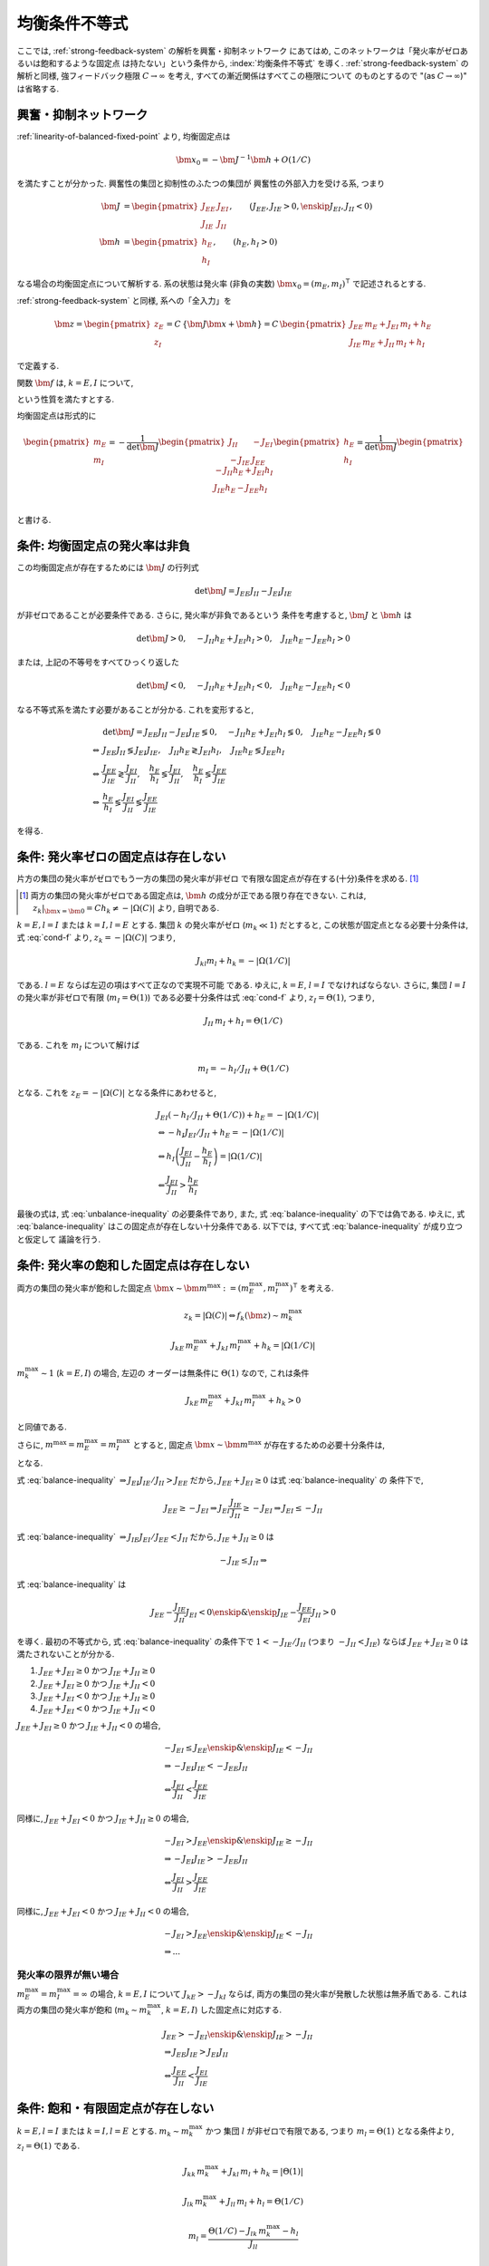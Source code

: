 ================
 均衡条件不等式
================

ここでは, :ref:`strong-feedback-system` の解析を興奮・抑制ネットワーク
にあてはめ, このネットワークは「発火率がゼロあるいは飽和するような固定点
は持たない」という条件から, :index:`均衡条件不等式` を導く.
:ref:`strong-feedback-system` の解析と同様, 強フィードバック極限
:math:`C \to \infty` を考え, すべての漸近関係はすべてこの極限について
のものとするので "(as :math:`C \to \infty`)" は省略する.

興奮・抑制ネットワーク
======================

.. todo:: 興奮・抑制ネットワークの設定を完結に書き直す.
   この章で必要な性質を書き下す.

:ref:`linearity-of-balanced-fixed-point` より, 均衡固定点は

.. math::

   \bm x_0 = - \bm J^{-1} \bm h + O(1/C)

を満たすことが分かった.  興奮性の集団と抑制性のふたつの集団が
興奮性の外部入力を受ける系, つまり

.. math::

   \bm J &=
   \begin{pmatrix}
   J_{EE} & J_{EI} \\
   J_{IE} & J_{II}
   \end{pmatrix},
   \qquad
   (J_{EE}, J_{IE} > 0, \enskip J_{EI}, J_{II} < 0)
   \\
   \bm h &=
   \begin{pmatrix}
   h_{E} \\
   h_{I}
   \end{pmatrix},
   \qquad
   (h_{E}, h_{I} > 0)

なる場合の均衡固定点について解析する.  系の状態は発火率 (非負の実数)
:math:`\bm x_0 = (m_E, m_I)^\intercal` で記述されるとする.

:ref:`strong-feedback-system` と同様, 系への「全入力」を

.. math::
   \bm z =
   \begin{pmatrix}
   z_{E} \\
   z_{I}
   \end{pmatrix}
   = C \, \{\bm J \bm x + \bm h\}
   = C \,
   \begin{pmatrix}
   J_{EE} \, m_E + J_{EI} \, m_I + h_E \\
   J_{IE} \, m_E + J_{II} \, m_I + h_I
   \end{pmatrix}

で定義する.

..
   また, これを :math:`O(1)` にスケールした変数
   :math:`\bm w = \bm z / C` を

   .. math::
      \bm w =
      \begin{pmatrix}
      w_{E} \\
      w_{I}
      \end{pmatrix}
      := \bm J \bm x + \bm h
      =
      \begin{pmatrix}
      J_{EE} \, m_E + J_{EI} \, m_I + h_E \\
      J_{IE} \, m_E + J_{II} \, m_I + h_I
      \end{pmatrix}

   で定義する.

関数 :math:`\bm f` は, :math:`k = E, I` について,

.. math::
   :label: cond-f

   z_k = |\Omega(C)| \Leftrightarrow f_k(\bm z) \sim m_k^{\max}

   z_k = -|\Omega(C)| \Leftrightarrow f_k(\bm z) \ll 1

という性質を満たすとする.

.. todo:: :math:`m_k^{\max} = \infty` でも OK だと説明.

均衡固定点は形式的に

.. math::

   \begin{pmatrix}
   m_{E} \\
   m_{I}
   \end{pmatrix}
   =
   -
   \frac{1}{\det \bm J}
   \begin{pmatrix}
   J_{II} & -J_{EI} \\
   -J_{IE} & J_{EE}
   \end{pmatrix}
   \begin{pmatrix}
   h_{E} \\
   h_{I}
   \end{pmatrix}
   =
   \frac{1}{\det \bm J}
   \begin{pmatrix}
   - J_{II} h_{E} + J_{EI} h_{I} \\
   J_{IE} h_{E} - J_{EE} h_{I} \\
   \end{pmatrix}

と書ける.


条件: 均衡固定点の発火率は非負
==============================

この均衡固定点が存在するためには :math:`\bm J` の行列式

.. math:: \det \bm J = J_{EE} J_{II} - J_{EI} J_{IE}

が非ゼロであることが必要条件である.  さらに, 発火率が非負であるという
条件を考慮すると, :math:`\bm J` と :math:`\bm h` は

.. math::

   \det \bm J > 0, \quad
   - J_{II} h_{E} + J_{EI} h_{I} > 0, \quad
   J_{IE} h_{E} - J_{EE} h_{I} > 0

または, 上記の不等号をすべてひっくり返した

.. math::

   \det \bm J < 0, \quad
   - J_{II} h_{E} + J_{EI} h_{I} < 0, \quad
   J_{IE} h_{E} - J_{EE} h_{I} < 0

なる不等式系を満たす必要があることが分かる.  これを変形すると,

.. math::

   &
     \det \bm J = J_{EE} J_{II} - J_{EI} J_{IE} \lessgtr 0, \quad
     - J_{II} h_{E} + J_{EI} h_{I} \lessgtr 0, \quad
     J_{IE} h_{E} - J_{EE} h_{I} \lessgtr 0
   \\
   \Leftrightarrow &
     J_{EE} J_{II} \lessgtr J_{EI} J_{IE}, \quad
     J_{II} h_{E} \gtrless J_{EI} h_{I}, \quad
     J_{IE} h_{E} \lessgtr J_{EE} h_{I}
   \\
   \Leftrightarrow &
     \frac{J_{EE}}{J_{IE}} \gtrless \frac{J_{EI}}{J_{II}}, \quad
     \frac{h_{E}}{h_{I}} \lessgtr \frac{J_{EI}}{J_{II}}, \quad
     \frac{h_{E}}{h_{I}} \lessgtr \frac{J_{EE}}{J_{IE}}
   \\
   \Leftrightarrow &
     \frac{h_{E}}{h_{I}}
     \lessgtr
     \frac{J_{EI}}{J_{II}}
     \lessgtr
     \frac{J_{EE}}{J_{IE}}

を得る.

.. math::
   :label: balance-inequality

   \frac{h_{E}}{h_{I}} > \frac{J_{EI}}{J_{II}} > \frac{J_{EE}}{J_{IE}}

.. math::
   :label: unbalance-inequality

   \frac{h_{E}}{h_{I}} < \frac{J_{EI}}{J_{II}} < \frac{J_{EE}}{J_{IE}}



条件: 発火率ゼロの固定点は存在しない
====================================

片方の集団の発火率がゼロでもう一方の集団の発火率が非ゼロ
で有限な固定点が存在する(十分)条件を求める.  [#]_

.. [#] 両方の集団の発火率がゼロである固定点は, :math:`\bm h`
   の成分が正である限り存在できない.  これは,
   :math:`z_k|_{\bm x = \bm 0} = C h_k \neq - |\Omega(C)|`
   より, 自明である.

:math:`k = E, l = I` または :math:`k = I, l = E` とする.
集団 :math:`k` の発火率がゼロ (:math:`m_k \ll 1`) だとすると,
この状態が固定点となる必要十分条件は, 式 :eq:`cond-f` より,
:math:`z_k = -|\Omega(C)|` つまり,

.. math::

   J_{kl} m_l + h_k = - |\Omega(1/C)|

である.  :math:`l = E` ならば左辺の項はすべて正なので実現不可能
である.  ゆえに, :math:`k = E`, :math:`l = I` でなければならない.
さらに, 集団 :math:`l = I` の発火率が非ゼロで有限
(:math:`m_I = \Theta(1)`) である必要十分条件は式 :eq:`cond-f` より,
:math:`z_I = \Theta(1)`, つまり,

.. math::

   J_{II} \, m_I + h_I = \Theta(1/C)

である.  これを :math:`m_I` について解けば

.. math::

   m_I = - h_I / J_{II} + \Theta(1/C)

となる.  これを :math:`z_E = -|\Omega(C)|` となる条件にあわせると,

.. math::

   &
     J_{EI} (- h_I / J_{II} + \Theta(1/C)) + h_E = - |\Omega(1/C)|
   \\
   & \Leftrightarrow
     - h_I J_{EI} / J_{II} + h_E = - |\Omega(1/C)|
   \\
   & \Leftrightarrow
     h_I \left(
       \frac{J_{EI}}{J_{II}} - \frac{h_E}{h_I}
     \right) = |\Omega(1/C)|
   \\
   & \Leftarrow
     \frac{J_{EI}}{J_{II}} > \frac{h_E}{h_I}

最後の式は, 式 :eq:`unbalance-inequality` の必要条件であり, また,
式 :eq:`balance-inequality` の下では偽である.  ゆえに,
式 :eq:`balance-inequality` はこの固定点が存在しない十分条件である.
以下では, すべて式 :eq:`balance-inequality` が成り立つと仮定して
議論を行う.


条件: 発火率の飽和した固定点は存在しない
========================================

.. todo:: 書く: 条件: 発火率の飽和した固定点は存在しない

両方の集団の発火率が飽和した固定点
:math:`\bm x \sim \bm m^{\max} := (m^{\max}_E, m^{\max}_I)^\intercal`
を考える.

.. math::

   z_k = |\Omega(C)| \Leftrightarrow f_k(\bm z) \sim m_k^{\max}

.. math::

   J_{kE} \, m^{\max}_E + J_{kI} \, m^{\max}_I + h_k = |\Omega(1/C)|

:math:`m^{\max}_k \sim 1` (:math:`k = E, I`) の場合, 左辺の
オーダーは無条件に :math:`\Theta(1)` なので, これは条件

.. math::

   J_{kE} \, m^{\max}_E + J_{kI} \, m^{\max}_I + h_k > 0

と同値である.

さらに, :math:`m^{\max} = m^{\max}_E = m^{\max}_I` とすると, 固定点
:math:`\bm x \sim \bm m^{\max}` が存在するための必要十分条件は,

.. math::
   :nowrap:

   \begin{align*}
     &
       k = E, I:
       \quad
       (J_{kE} + J_{kI}) m^{\max} > - h_k
     \\
     \Leftrightarrow \enskip
     &
       k = E, I:
       \quad
       J_{kE} + J_{kI} \ge 0
       \enskip \text{or} \enskip
       m^{\max} < \frac{- h_k}{J_{kE} + J_{kI}}
     \\
     \Leftrightarrow \enskip
     &
       \left(
         J_{EE} + J_{EI} \ge 0
         \enskip \& \enskip
         J_{IE} + J_{II} \ge 0
       \right)
     \\
     & \quad \text{or} \quad
       m^{\max} < \min_{k=E,I} \frac{- h_k}{J_{kE} + J_{kI}}
   \end{align*}

となる.

式 :eq:`balance-inequality`
:math:`\Rightarrow J_{EI} J_{IE} / J_{II} > J_{EE}` だから,
:math:`J_{EE} + J_{EI} \ge 0` は式 :eq:`balance-inequality` の
条件下で,

.. math::

   J_{EE} \ge - J_{EI}
   \Rightarrow
   J_{EI} \frac{J_{IE}}{J_{II}} \ge - J_{EI}
   \Rightarrow
   J_{EI} \le - J_{II}

式 :eq:`balance-inequality`
:math:`\Rightarrow J_{IE} J_{EI} / J_{EE} < J_{II}` だから,
:math:`J_{IE} + J_{II} \ge 0` は

.. math::

   - J_{IE} \le J_{II}
   \Rightarrow

式 :eq:`balance-inequality` は

.. math::

   J_{EE} - \frac{J_{IE}}{J_{II}} J_{EI} < 0
   \enskip \& \enskip
   J_{IE} - \frac{J_{EE}}{J_{EI}} J_{II} > 0

を導く.  最初の不等式から, 式 :eq:`balance-inequality` の条件下で
:math:`1 < - {J_{IE}}/{J_{II}}` (つまり :math:`- J_{II} < J_{IE}`)
ならば :math:`J_{EE} + J_{EI} \ge 0` は満たされないことが分かる.

1. :math:`J_{EE} + J_{EI} \ge 0` かつ :math:`J_{IE} + J_{II} \ge 0`
2. :math:`J_{EE} + J_{EI} \ge 0` かつ :math:`J_{IE} + J_{II} < 0`
3. :math:`J_{EE} + J_{EI} < 0` かつ :math:`J_{IE} + J_{II} \ge 0`
4. :math:`J_{EE} + J_{EI} < 0` かつ :math:`J_{IE} + J_{II} < 0`

:math:`J_{EE} + J_{EI} \ge 0` かつ :math:`J_{IE} + J_{II} < 0` の場合,

.. math::

   &
     - J_{EI} \le J_{EE}
     \enskip \& \enskip
     J_{IE} < - J_{II}
   \\
   & \Rightarrow
     - J_{EI} J_{IE} < - J_{EE} J_{II}
   \\
   & \Leftrightarrow
     \frac{J_{EI}}{J_{II}} < \frac{J_{EE}}{J_{IE}}

同様に,
:math:`J_{EE} + J_{EI} < 0` かつ :math:`J_{IE} + J_{II} \ge 0` の場合,

.. math::

   &
     - J_{EI} > J_{EE}
     \enskip \& \enskip
     J_{IE} \ge - J_{II}
   \\
   & \Rightarrow
     - J_{EI} J_{IE} > - J_{EE} J_{II}
   \\
   & \Leftrightarrow
     \frac{J_{EI}}{J_{II}} > \frac{J_{EE}}{J_{IE}}

同様に,
:math:`J_{EE} + J_{EI} < 0` かつ :math:`J_{IE} + J_{II} < 0` の場合,

.. math::

   &
     - J_{EI} > J_{EE}
     \enskip \& \enskip
     J_{IE} < - J_{II}
   \\
   & \Rightarrow
     ...

発火率の限界が無い場合
----------------------

:math:`m^{\max}_E = m^{\max}_I = \infty` の場合,
:math:`k = E, I` について :math:`J_{kE} > - J_{kI}`
ならば, 両方の集団の発火率が発散した状態は無矛盾である.
これは両方の集団の発火率が飽和 (:math:`m_k \sim m_k^{\max}`,
:math:`k = E, I`) した固定点に対応する.

.. math::

   &
     J_{EE} > - J_{EI}
     \enskip \& \enskip
     J_{IE} > - J_{II}
   \\
   & \Rightarrow
     J_{EE} J_{IE} > J_{EI} J_{II}
   \\
   & \Leftrightarrow
     \frac{J_{EE}}{J_{II}} < \frac{J_{EI}}{J_{IE}}


条件: 飽和・有限固定点が存在しない
==================================

.. todo:: 書く: 飽和・有限固定点

:math:`k = E, l = I` または :math:`k = I, l = E` とする.
:math:`m_k \sim m^{\max}_k` かつ
集団 :math:`l` が非ゼロで有限である, つまり
:math:`m_l = \Theta(1)` となる条件より, :math:`z_l = \Theta(1)`
である.

.. math::

   J_{kk} \, m^{\max}_k + J_{kl} \, m_l + h_k = |\Theta(1)|

   J_{lk} \, m^{\max}_k + J_{ll} \, m_l + h_l = \Theta(1/C)

.. math::

   m_l = \frac{\Theta(1/C) - J_{lk} \, m^{\max}_k - h_l}{J_{ll}}

.. math::

   &
     J_{kk} \, m^{\max}_k
     - J_{kl} \, \frac{J_{lk} \, m^{\max}_k + h_l}{J_{ll}}
     + h_k = |\Theta(1)|
   \\
   & \Leftrightarrow
     \left(
       \frac{J_{kk}}{J_{kl}} - \frac{J_{lk}}{J_{ll}}
     \right)
     J_{kl} \, m^{\max}_k
     - \frac{J_{kl}}{J_{ll}} h_l
     + h_k = |\Theta(1)|
   \\
   & \Leftrightarrow
     \left(
       \frac{J_{kk}}{J_{kl}} - \frac{J_{lk}}{J_{ll}}
     \right)
     J_{kl} \, m^{\max}_k
     > \frac{J_{kl}}{J_{ll}} h_l
     - h_k


:math:`k = E, l = I`
--------------------

この飽和・有限固定点が存在しない必要十分条件は,

.. math::

   &
     \left(
       \frac{J_{EE}}{J_{EI}} - \frac{J_{IE}}{J_{II}}
     \right)
     J_{EI} \, m^{\max}_E
     - \frac{J_{EI}}{J_{II}} h_I + h_E
     < 0
   \\
   & \Leftrightarrow
     \left(
       \frac{J_{EE}}{J_{IE}} - \frac{J_{EI}}{J_{II}}
     \right)
     J_{IE} \, m^{\max}_E
     +
     h_I
     \left(
       \frac{h_E}{h_I} - \frac{J_{EI}}{J_{II}}
     \right)
     < 0
   \\
   & \Leftrightarrow
     m^{\max}_E
     >
     \frac{h_I}{J_{IE}}
     \left(
       \frac{h_E}{h_I} - \frac{J_{EI}}{J_{II}}
     \right)
     /
     \left(
       \frac{J_{EI}}{J_{II}} - \frac{J_{EE}}{J_{IE}}
     \right)

右辺はすべて正.

..
        \left\{
        \right\}

..
 math::

   J_{EE} \, m^{\max} + J_{EI} \, m_I + h_E = |\Theta(1)|

   J_{IE} \, m^{\max} + J_{II} \, m_I + h_I = \Theta(1/C)

..
 math::

   J_{EE} \, m^{\max} + J_{EI} \, m_I + h_E
   >
   (J_{EE} + J_{EI}) m^{\max} + h_E


:math:`k = I, l = E`
--------------------

この飽和・有限固定点が存在しない必要十分条件は,

.. math::

   &
     \left(
       \frac{J_{II}}{J_{IE}} - \frac{J_{EI}}{J_{EE}}
     \right)
     J_{IE} \, m^{\max}_I
     - \frac{J_{IE}}{J_{EE}} h_E
     + h_I
     < 0
   \\
   & \Leftrightarrow
     \left(
       \frac{J_{EE}}{J_{IE}} - \frac{J_{EI}}{J_{II}}
     \right)
     \frac{J_{IE} J_{II}}{J_{EE}}
     m^{\max}_I
     + h_I \frac{J_{IE}}{J_{EE}}
     \left(
       \frac{J_{EE}}{J_{IE}} - \frac{h_E}{h_I}
     \right)
     < 0
   \\
   & \Leftrightarrow
     \left(
       \frac{J_{EI}}{J_{II}} - \frac{J_{EE}}{J_{IE}}
     \right)
     J_{II} \, m^{\max}_I
     + h_I
     \left(
       \frac{h_E}{h_I} - \frac{J_{EE}}{J_{IE}}
     \right)
     < 0
   \\
   & \Leftrightarrow
     m^{\max}_I
     >
     - \frac{h_I}{J_{II}}
     \left(
       \frac{h_E}{h_I} - \frac{J_{EE}}{J_{IE}}
     \right)
     /
     \left(
       \frac{J_{EI}}{J_{II}} - \frac{J_{EE}}{J_{IE}}
     \right)


右辺はすべて正.

..
   math::
   &
     \left(
       \frac{J_{II}}{J_{IE}} - \frac{J_{EI}}{J_{EE}}
     \right)
     J_{IE} > 0
   \\
   & \Leftrightarrow
     \frac{J_{EE}}{J_{IE}} < \frac{J_{EI}}{J_{II}}


:math:`m^{\max}_I = m^{\max}_E = m^{\max}` なら
-----------------------------------------------

.. math::

   m^{\max}
     >
     \frac{h_I}{\min \left\{J_{IE}, - J_{II} \right\}}
     \left(
       \frac{h_E}{h_I} - \frac{J_{EE}}{J_{IE}}
     \right)
     /
     \left(
       \frac{J_{EI}}{J_{II}} - \frac{J_{EE}}{J_{IE}}
     \right)

:math:`\max \left\{J_{IE}^{-1}, - J_{II}^{-1} \right\}
= 1 / \min \left\{J_{IE}, - J_{II} \right\}`
